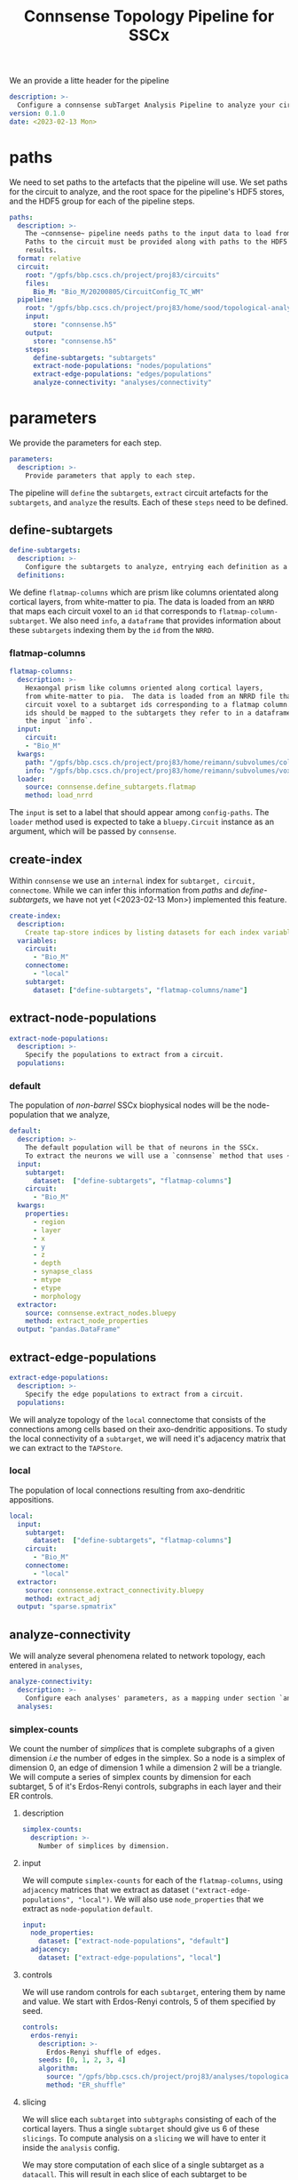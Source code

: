 #+title: Connsense Topology Pipeline for SSCx

We an provide a litte header for the pipeline
#+header: :comments both :padline no :tangle ./pipeline.yaml
#+begin_src yaml
description: >-
  Configure a connsense subTarget Analysis Pipeline to analyze your circuit.
version: 0.1.0
date: <2023-02-13 Mon>
#+end_src

* paths
We need to set paths to the artefacts that the pipeline will use. We set paths for the circuit to analyze, and the root space for the pipeline's HDF5 stores, and the HDF5 group for each of the pipeline steps.
#+header: :comments both :padline no :tangle ./pipeline.yaml
#+begin_src yaml
paths:
  description: >-
    The ~connsense~ pipeline needs paths to the input data to load from, and output paths to store data.
    Paths to the circuit must be provided along with paths to the HDF5 archive that will store the pipeline's
    results.
  format: relative
  circuit:
    root: "/gpfs/bbp.cscs.ch/project/proj83/circuits"
    files:
      Bio_M: "Bio_M/20200805/CircuitConfig_TC_WM"
  pipeline:
    root: "/gpfs/bbp.cscs.ch/project/proj83/home/sood/topological-analysis-subvolumes/test/v2"
    input:
      store: "connsense.h5"
    output:
      store: "connsense.h5"
    steps:
      define-subtargets: "subtargets"
      extract-node-populations: "nodes/populations"
      extract-edge-populations: "edges/populations"
      analyze-connectivity: "analyses/connectivity"
#+end_src

* parameters
We provide the parameters for each step.
#+header: :comments both :padline no :tangle ./pipeline.yaml
#+begin_src yaml
parameters:
  description: >-
    Provide parameters that apply to each step.
#+end_src
The pipeline will ~define~ the ~subtargets~, ~extract~ circuit artefacts for the ~subtargets~, and ~analyze~ the results. Each of these ~steps~ need to be defined.

** define-subtargets
#+header: :comments both :padline no :tangle ./pipeline.yaml
#+begin_src yaml
  define-subtargets:
    description: >-
      Configure the subtargets to analyze, entrying each definition as a key, value.
    definitions:
#+end_src
We define ~flatmap-columns~ which are prism like columns orientated along cortical layers, from white-matter to pia. The data is loaded from an ~NRRD~ that maps each circuit voxel to an ~id~ that corresponds to ~flatmap-column-subtarget~. We also need ~info~, a ~dataframe~ that provides information about these ~subtargets~ indexing them by the ~id~ from the ~NRRD~.
*** flatmap-columns
#+header: :comments both :padline no :tangle ./pipeline.yaml
#+begin_src yaml
      flatmap-columns:
        description: >-
          Hexaongal prism like columns oriented along cortical layers,
          from white-matter to pia.  The data is loaded from an NRRD file that maps each
          circuit voxel to a subtarget ids corresponding to a flatmap column.The subtarget
          ids should be mapped to the subtargets they refer to in a dataframe provided as
          the input `info`.
        input:
          circuit:
          - "Bio_M"
        kwargs:
          path: "/gpfs/bbp.cscs.ch/project/proj83/home/reimann/subvolumes/column_identities.nrrd"
          info: "/gpfs/bbp.cscs.ch/project/proj83/home/reimann/subvolumes/voxel-based-hex-grid-info-with-conicality.h5"
        loader:
          source: connsense.define_subtargets.flatmap
          method: load_nrrd
#+end_src
The ~input~ is set to a label that should appear among ~config-paths~. The ~loader~ method used is expected to take a ~bluepy.Circuit~ instance as an argument, which will be passed by ~connsense~.

** create-index
Within ~connsense~ we use an ~internal~ index for ~subtarget, circuit, connectome~. While we can infer this information from [[paths]] and [[define-subtargets]], we have not yet (<2023-02-13 Mon>) implemented this feature.
#+header: :comments both :padline no :tangle ./pipeline.yaml
#+begin_src yaml
  create-index:
    description:
      Create tap-store indices by listing datasets for each index variable.
    variables:
      circuit:
        - "Bio_M"
      connectome:
        - "local"
      subtarget:
        dataset: ["define-subtargets", "flatmap-columns/name"]
#+end_src
** extract-node-populations
#+header: :comments both :padline no :tangle ./pipeline.yaml
#+begin_src yaml
  extract-node-populations:
    description: >-
      Specify the populations to extract from a circuit.
    populations:
#+end_src

*** default
The population of /non-barrel/ SSCx biophysical nodes will be the node-population that we analyze,
#+header: :comments both :padline no :tangle ./pipeline.yaml
#+begin_src yaml
      default:
        description: >-
          The default population will be that of neurons in the SSCx.
          To extract the neurons we will use a `connsense` method that uses ~bluepy~.
        input:
          subtarget:
            dataset:  ["define-subtargets", "flatmap-columns"]
          circuit:
            - "Bio_M"
        kwargs:
          properties:
            - region
            - layer
            - x
            - y
            - z
            - depth
            - synapse_class
            - mtype
            - etype
            - morphology
        extractor:
          source: connsense.extract_nodes.bluepy
          method: extract_node_properties
        output: "pandas.DataFrame"
#+end_src
** extract-edge-populations
#+header: :comments both :padline no :tangle ./pipeline.yaml
#+begin_src yaml
  extract-edge-populations:
    description: >-
      Specify the edge populations to extract from a circuit.
    populations:
#+end_src
We will analyze topology of the ~local~ connectome that consists of the connections among cells based on their axo-dendritic appositions. To study the local connectivity of a ~subtarget~, we will need it's adjacency matrix that we can extract to the ~TAPStore~.

*** local
The population of local connections resulting from axo-dendritic appositions.
#+header: :comments both :padline no :tangle ./pipeline.yaml
#+begin_src yaml
      local:
        input:
          subtarget:
            dataset:  ["define-subtargets", "flatmap-columns"]
          circuit:
            - "Bio_M"
          connectome:
            - "local"
        extractor:
          source: connsense.extract_connectivity.bluepy
          method: extract_adj
        output: "sparse.spmatrix"
#+end_src
** analyze-connectivity
We will analyze several phenomena related to network topology, each entered in ~analyses~,
#+header: :comments both :padline no :tangle ./pipeline.yaml
#+begin_src yaml
  analyze-connectivity:
    description: >-
      Configure each analyses' parameters, as a mapping under section `analyses`.
    analyses:
#+end_src
*** simplex-counts
We count the number of /simplices/ that is complete subgraphs of a given dimension /i.e/ the number of edges in the simplex. So a node is a simplex of dimension 0, an edge of dimension 1 while a dimension 2 will be a triangle. We will compute a series of simplex counts by dimension for each subtarget, 5 of it's Erdos-Renyi controls, subgraphs in each layer and their ER controls.
**** description
#+header: :comments both :padline no :tangle ./pipeline.yaml
#+begin_src yaml
      simplex-counts:
        description: >-
          Number of simplices by dimension.
#+end_src
**** input
We will compute ~simplex-counts~ for each of the ~flatmap-columns~, using ~adjacency~ matrices that we extract as dataset ~("extract-edge-populations", "local")~. We will also use ~node_properties~ that we extract as ~node-population~ ~default~.
#+header: :comments both :padline no :tangle ./pipeline.yaml
#+begin_src yaml
        input:
          node_properties:
            dataset: ["extract-node-populations", "default"]
          adjacency:
            dataset: ["extract-edge-populations", "local"]
#+end_src
**** controls
We will use random controls for each ~subtarget~, entering them by name and value. We start with Erdos-Renyi controls, 5 of them specified by seed.
#+header: :comments both :padline no :tangle ./pipeline.yaml
#+begin_src yaml
        controls:
          erdos-renyi:
            description: >-
              Erdos-Renyi shuffle of edges.
            seeds: [0, 1, 2, 3, 4]
            algorithm:
              source: "/gpfs/bbp.cscs.ch/project/proj83/analyses/topological-analysis-subvolumes/proj83/connectome_analysis/library/randomization.py"
              method: "ER_shuffle"
#+end_src
**** slicing
We will slice each ~subtarget~ into ~subtgraphs~ consisting of each of the cortical layers. Thus a single ~subtarget~ should give us 6 of these ~slicings~. To compute analysis on a ~slicing~ we will have to enter it inside the ~analysis~ config.

We may store computation of each slice of a single subtarget as a ~datacall~. This will result in each slice of each subtarget to be sequenced as a ~unit-computation~. In ~connsense-parallelization~, we then parallelize based on the sizes of all the slices. The computation is seprated from that of ~full-subtargets~. This does not work well with ~simplex-counts~ as ~datacall~ of a single ~slice~ requires us to first load the adjacency matrices, then control them. With large adjacency matrices the computation of a unit ~slice-subtarget~ will require the same resources as loading the original full and randomizing it. Instead we will have to serially compute the slices' simplex-counts for each subtarget.

We can specify this in the config as ~compute_mode: EXECUTE~, instead of ~DATACALL~ which will create individual ~datacalls~, or ~DATASET~ that should save each ~slice-subtarget~ to a ~TapDataset~.
#+header: :comments both :padline no :tangle ./pipeline.yaml
#+begin_src yaml
        slicing:
          description: >-
            Slice analysis input according to some rules.
          do-full: true #to run the original full matrices as well...
          layer:
            description: >-
              Intralayer subgraphs.
            compute_mode: EXECUTE
            slices:
              layer: [1, 2, 3, 4, 5, 6]
            algorithm:
              source: "/gpfs/bbp.cscs.ch/project/proj83/analyses/topological-analysis-subvolumes/proj83/connectome_analysis/library/topology.py"
              method: "subgraph_intralayer"
#+end_src
**** computation
Finally, we need to specify the method to use to compute ~simplex-counts~ for each ~subtarget~, and the data-type of it's output.
#+header: :comments both :padline no :tangle ./pipeline.yaml
#+begin_src yaml
        computation:
          source: "/gpfs/bbp.cscs.ch/project/proj83/analyses/topological-analysis-subvolumes/proj83/connectome_analysis/library/topology.py"
          method: "simplex_counts"
        output: "pandas.Series"
#+end_src

*** model-params-dd2
This analysis is used to create parameters for the distance dependent connection-probablity order 2 control model.
#+header: :comments both :padline no :tangle ./pipeline.yaml
#+begin_src yaml
      model-params-dd2:
        description: >-
          Parameters for distance dependent connectivity model of order 2.
          Note that the `coord_names` in key `kwargs:` must agree with the configuration
          of the control model that will use the results of this analysis.
#+end_src
**** input
We will compute ~simplex-counts~ for each of the ~flatmap-columns~, using ~adjacency~ matrices that we extract as dataset ~("extract-edge-populations", "local")~. We will also use ~node_properties~ that we extract as ~node-population~ ~default~.
#+header: :comments both :padline no :tangle ./pipeline.yaml
#+begin_src yaml
        input:
          node_properties:
            dataset: ["extract-node-populations", "default"]
          adjacency:
            dataset: ["extract-edge-populations", "local"]
#+end_src
**** computation
Finally, we need to specify the method to use to compute ~simplex-counts~ for each ~subtarget~, and the data-type of it's output.
#+header: :comments both :padline no :tangle ./pipeline.yaml
#+begin_src yaml
        computation:
          source: "/gpfs/bbp.cscs.ch/project/proj83/analyses/topological-analysis-subvolumes/proj83/connectome_analysis/library/modelling.py"
          method: "conn_prob_2nd_order_model"
        output: "pandas.DataFrame"
#+end_src
**** kwargs
The method that we will use to compute model parameters needs these parameters,
#+header: :comments both :padline no :tangle ./pipeline.yaml
#+begin_src yaml
        kwargs:
          bin_size_um: 50
          max_range_um: 1000
          sample_size: null
          coord_names: ["x", "y", "z"]
#+end_src

* Scratch
#+header: :comments both :padline no :tangle ./pipeline.yaml
#+begin_src yaml
#+end_src
